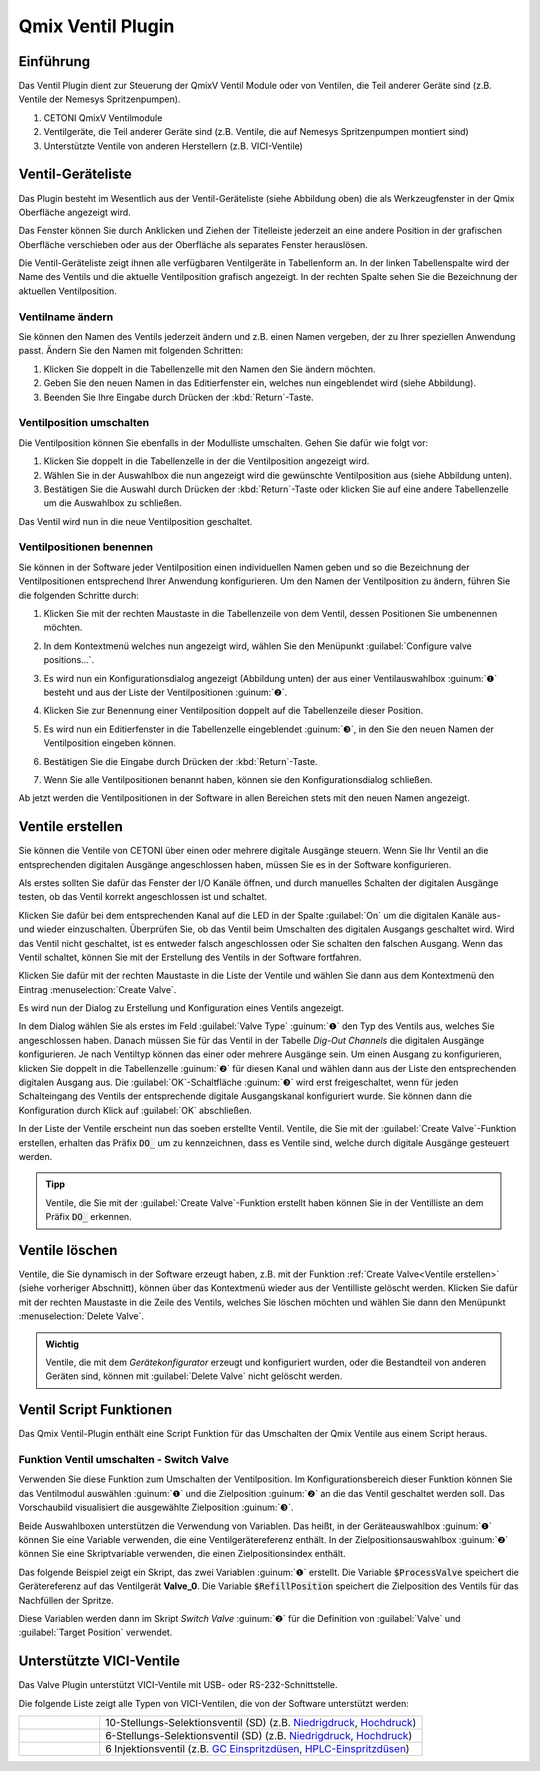Qmix Ventil Plugin
==================

Einführung
----------

Das Ventil Plugin dient zur Steuerung der QmixV Ventil Module oder von
Ventilen, die Teil anderer Geräte sind (z.B. Ventile der Nemesys
Spritzenpumpen).

.. image:: Pictures/valve_devices_numbered.jpg
   :alt:  QmixV Ventil-Geräteliste

.. rst-class:: guinums

#. CETONI QmixV Ventilmodule
#. Ventilgeräte, die Teil anderer Geräte sind (z.B. Ventile, die auf Nemesys 
   Spritzenpumpen montiert sind)
#. Unterstützte Ventile von anderen Herstellern (z.B. VICI-Ventile)      

Ventil-Geräteliste
------------------

Das Plugin besteht im Wesentlich aus der Ventil-Geräteliste (siehe
Abbildung oben) die als Werkzeugfenster in der Qmix Oberfläche angezeigt
wird. 

.. image:: Pictures/10000201000001EB000000F0B98E00020FCB7DA7.png
   :alt: QmixV Ventil-Geräteliste

Das Fenster können Sie durch Anklicken und Ziehen der Titelleiste
jederzeit an eine andere Position in der grafischen Oberfläche
verschieben oder aus der Oberfläche als separates Fenster herauslösen.

Die Ventil-Geräteliste zeigt ihnen alle verfügbaren Ventilgeräte in
Tabellenform an. In der linken Tabellenspalte wird der Name des Ventils
und die aktuelle Ventilposition grafisch angezeigt. In der rechten
Spalte sehen Sie die Bezeichnung der aktuellen Ventilposition.

Ventilname ändern 
~~~~~~~~~~~~~~~~~~

Sie können den Namen des Ventils jederzeit ändern und z.B. einen Namen
vergeben, der zu Ihrer speziellen Anwendung passt. Ändern Sie den Namen
mit folgenden Schritten:

.. image:: Pictures/10000201000001EB000000CB9499C52DA337663E.png
   :alt: Ventilnamen ändern

.. rst-class:: steps

#. Klicken Sie doppelt in die Tabellenzelle mit den Namen den Sie ändern
   möchten.
#. Geben Sie den neuen Namen in das Editierfenster ein, welches nun
   eingeblendet wird (siehe Abbildung).
#. Beenden Sie Ihre Eingabe durch Drücken der :kbd:`Return`-Taste.

Ventilposition umschalten
~~~~~~~~~~~~~~~~~~~~~~~~~

Die Ventilposition können Sie ebenfalls in der Modulliste umschalten.
Gehen Sie dafür wie folgt vor:

1. Klicken Sie doppelt in die Tabellenzelle in der die Ventilposition
   angezeigt wird.
2. Wählen Sie in der Auswahlbox die nun angezeigt wird die gewünschte
   Ventilposition aus (siehe Abbildung unten).
3. Bestätigen Sie die Auswahl durch Drücken der :kbd:`Return`-Taste oder
   klicken Sie auf eine andere Tabellenzelle um die Auswahlbox zu
   schließen.

.. image:: Pictures/10000201000001EB000000FD1C5E9DD6F4B5AE61.png
   :alt: Ventilposition umschalten

Das Ventil wird nun in die neue Ventilposition geschaltet.

Ventilpositionen benennen 
~~~~~~~~~~~~~~~~~~~~~~~~~~

Sie können in der Software jeder Ventilposition einen individuellen
Namen geben und so die Bezeichnung der Ventilpositionen entsprechend
Ihrer Anwendung konfigurieren. Um den Namen der Ventilposition zu
ändern, führen Sie die folgenden Schritte durch:

.. rst-class:: steps

#. Klicken Sie mit der rechten Maustaste in die Tabellenzeile von dem
   Ventil, dessen Positionen Sie umbenennen möchten.

   .. image:: Pictures/10000201000001EB000000CBBC80A0A020333068.png
       :alt: Ventilkonfiguration aufrufen

#. In dem Kontextmenü welches nun angezeigt wird, wählen Sie den
   Menüpunkt :guilabel:`Configure valve positions...`.

#. Es wird nun ein Konfigurationsdialog angezeigt (Abbildung unten) der
   aus einer Ventilauswahlbox :guinum:`❶` besteht und aus der Liste der
   Ventilpositionen :guinum:`❷`.

   .. image:: Pictures/10000201000001640000014B947BCFC5B43A8B70.png
      :alt: Ventil-Konfigurationsdialog

#. Klicken Sie zur Benennung einer Ventilposition doppelt auf die
   Tabellenzeile dieser Position.

#. Es wird nun ein Editierfenster in die Tabellenzelle eingeblendet :guinum:`❸`,
   in den Sie den neuen Namen der Ventilposition eingeben können.

#. Bestätigen Sie die Eingabe durch Drücken der :kbd:`Return`-Taste.

#. Wenn Sie alle Ventilpositionen benannt haben, können sie den
   Konfigurationsdialog schließen.

Ab jetzt werden die Ventilpositionen in der Software in allen Bereichen
stets mit den neuen Namen angezeigt.

Ventile erstellen
-----------------

Sie können die Ventile von CETONI über einen oder mehrere digitale
Ausgänge steuern. Wenn Sie Ihr Ventil an die entsprechenden digitalen
Ausgänge angeschlossen haben, müssen Sie es in der Software
konfigurieren.

Als erstes sollten Sie dafür das Fenster der I/O Kanäle öffnen, und
durch manuelles Schalten der digitalen Ausgänge testen, ob das Ventil
korrekt angeschlossen ist und schaltet.

.. image:: Pictures/10000201000001AB000000D1DDFEC2AE0EE1C649.png
   :alt: Liste der I/O Kanäle - Test durch manuelles Schalten der digitalen Ausgänge


Klicken Sie dafür bei dem entsprechenden Kanal auf
die LED in der Spalte :guilabel:`On` um die digitalen Kanäle aus- und wieder
einzuschalten. Überprüfen Sie, ob das Ventil beim Umschalten des
digitalen Ausgangs geschaltet wird. Wird das Ventil nicht geschaltet,
ist es entweder falsch angeschlossen oder Sie schalten den falschen
Ausgang. Wenn das Ventil schaltet, können Sie mit der Erstellung des
Ventils in der Software fortfahren.

Klicken Sie dafür mit der rechten Maustaste in die Liste der Ventile und
wählen Sie dann aus dem Kontextmenü den Eintrag :menuselection:`Create Valve`.

.. image:: Pictures/1000020100000175000000C43F31CADA59024611.png
   :alt: Dialog für die Ventilerstellung öffnen

Es wird nun der
Dialog zu Erstellung und Konfiguration eines Ventils angezeigt.

.. image:: Pictures/100002010000022800000141A28095D6BFFF3542.png
   :alt: Dialog zur Ventilerstellung und -konfiguration

In dem Dialog wählen Sie als erstes im Feld :guilabel:`Valve Type` :guinum:`❶` 
den Typ des Ventils
aus, welches Sie angeschlossen haben. Danach müssen Sie für das Ventil
in der Tabelle *Dig-Out Channels* die digitalen Ausgänge konfigurieren.
Je nach Ventiltyp können das einer oder mehrere Ausgänge sein. Um einen
Ausgang zu konfigurieren, klicken Sie doppelt in die Tabellenzelle :guinum:`❷` für
diesen Kanal und wählen dann aus der Liste den entsprechenden digitalen
Ausgang aus. Die :guilabel:`OK`-Schaltfläche :guinum:`❸` wird erst freigeschaltet, wenn für
jeden Schalteingang des Ventils der entsprechende digitale Ausgangskanal
konfiguriert wurde. Sie können dann die Konfiguration durch Klick auf
:guilabel:`OK` abschließen.

In der Liste der Ventile erscheint nun das soeben erstellte Ventil.
Ventile, die Sie mit der :guilabel:`Create Valve`-Funktion erstellen, erhalten das
Präfix :code:`DO_` um zu kennzeichnen, dass es Ventile sind, welche durch
digitale Ausgänge gesteuert werden.

.. admonition:: Tipp
   :class: tip

   Ventile, die Sie mit der :guilabel:`Create Valve`-Funktion erstellt haben 
   können Sie in der        
   Ventilliste an dem Präfix :code:`DO_` erkennen.   


Ventile löschen
---------------

Ventile, die Sie dynamisch in der Software erzeugt haben, z.B. mit der
Funktion :ref:`Create Valve<Ventile erstellen>` (siehe vorheriger Abschnitt), können über das
Kontextmenü wieder aus der Ventilliste gelöscht werden. Klicken Sie
dafür mit der rechten Maustaste in die Zeile des Ventils, welches Sie
löschen möchten und wählen Sie dann den Menüpunkt :menuselection:`Delete Valve`.

.. image:: Pictures/10000201000001A0000000C3567ED07E7C53F439.png
   :alt: Ventile löschen

.. admonition:: Wichtig
   :class: note

   Ventile, die mit dem *Gerätekonfigurator*     
   erzeugt und konfiguriert wurden, oder die Bestandteil    
   von anderen Geräten sind, können mit :guilabel:`Delete Valve`      
   nicht gelöscht werden. 


Ventil Script Funktionen 
-------------------------

.. image:: Pictures/10000201000000F70000003E8592638162A9459E.png

Das Qmix Ventil-Plugin enthält eine Script Funktion für das Umschalten
der Qmix Ventile aus einem Script heraus.

Funktion Ventil umschalten - Switch Valve 
~~~~~~~~~~~~~~~~~~~~~~~~~~~~~~~~~~~~~~~~~~

.. image:: Pictures/10002F3400003505000035057520F6A9E5AEC280.svg
   :width: 60
   :align: left

Verwenden Sie diese Funktion zum Umschalten der
Ventilposition. Im Konfigurationsbereich dieser Funktion können Sie das
Ventilmodul auswählen :guinum:`❶` und die Zielposition :guinum:`❷` an die das Ventil
geschaltet werden soll. Das Vorschaubild visualisiert die ausgewählte Zielposition :guinum:`❸`.

.. image:: Pictures/10000000000001A3000000A14DDC5565A638D882.png
   :alt: Konfiguration Scriptfunktion Switch Valve

Beide Auswahlboxen unterstützen die Verwendung von Variablen. Das heißt, in der 
Geräteauswahlbox :guinum:`❶` können Sie eine Variable verwenden, die eine 
Ventilgerätereferenz enthält.
In der Zielpositionsauswahlbox :guinum:`❷` können Sie eine Skriptvariable verwenden, 
die einen Zielpositionsindex enthält.

Das folgende Beispiel zeigt ein Skript, das zwei Variablen :guinum:`❶` erstellt. 
Die Variable :code:`$ProcessValve` speichert die Gerätereferenz auf das Ventilgerät 
**Valve_0**. Die Variable :code:`$RefillPosition` speichert die Zielposition des 
Ventils für das Nachfüllen der Spritze.

.. image:: Pictures/switch_valve_variables.png

Diese Variablen werden dann im Skript *Switch Valve* :guinum:`❷` für die Definition 
von :guilabel:`Valve` und :guilabel:`Target Position` verwendet.


Unterstützte VICI-Ventile
--------------------------

Das Valve Plugin unterstützt VICI-Ventile mit USB- oder RS-232-Schnittstelle.

.. image:: Pictures/VICI_Valve.jpg

Die folgende Liste zeigt alle Typen von VICI-Ventilen, die von der Software 
unterstützt werden:

.. list-table::
   :widths: 20 80
   :header-rows: 0

   * - |image-vici-10pos11port|
     - 10-Stellungs-Selektionsventil (SD) (z.B. `Niedrigdruck <https://www.vici.com/vval/sd.php>`_, `Hochdruck <https://www.vici.com/vval/sduw.php>`_)
   * - |image-vici-6pos7port|
     - 6-Stellungs-Selektionsventil (SD) (z.B. `Niedrigdruck <https://www.vici.com/vval/sd.php>`_, `Hochdruck <https://www.vici.com/vval/sduw.php>`_)
   * - |image-vici-2pos6port|
     - 6 Injektionsventil (z.B. `GC Einspritzdüsen <https://www.vici.com/vval/vval_gc.php>`_, `HPLC-Einspritzdüsen <https://www.vici.com/vval/vval_hplc.php>`_)


.. |image-vici-10pos11port| image:: Pictures/10Pos11Port_PositionIcon0.svg
   :width: 60

.. |image-vici-6pos7port| image:: Pictures/6Pos7Port_PositionIcon0.svg
   :width: 60

.. |image-vici-2pos6port| image:: Pictures/2Pos6Port_PositionIcon1.svg
   :width: 60
